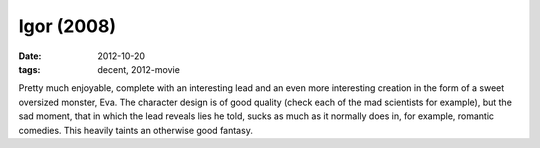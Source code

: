 Igor (2008)
===========

:date: 2012-10-20
:tags: decent, 2012-movie



Pretty much enjoyable, complete with an interesting lead and an even
more interesting creation in the form of a sweet oversized monster, Eva.
The character design is of good quality (check each of the mad scientists
for example), but the sad moment, that in which the lead reveals lies he
told, sucks as much as it normally does in, for example, romantic
comedies. This heavily taints an otherwise good fantasy.
